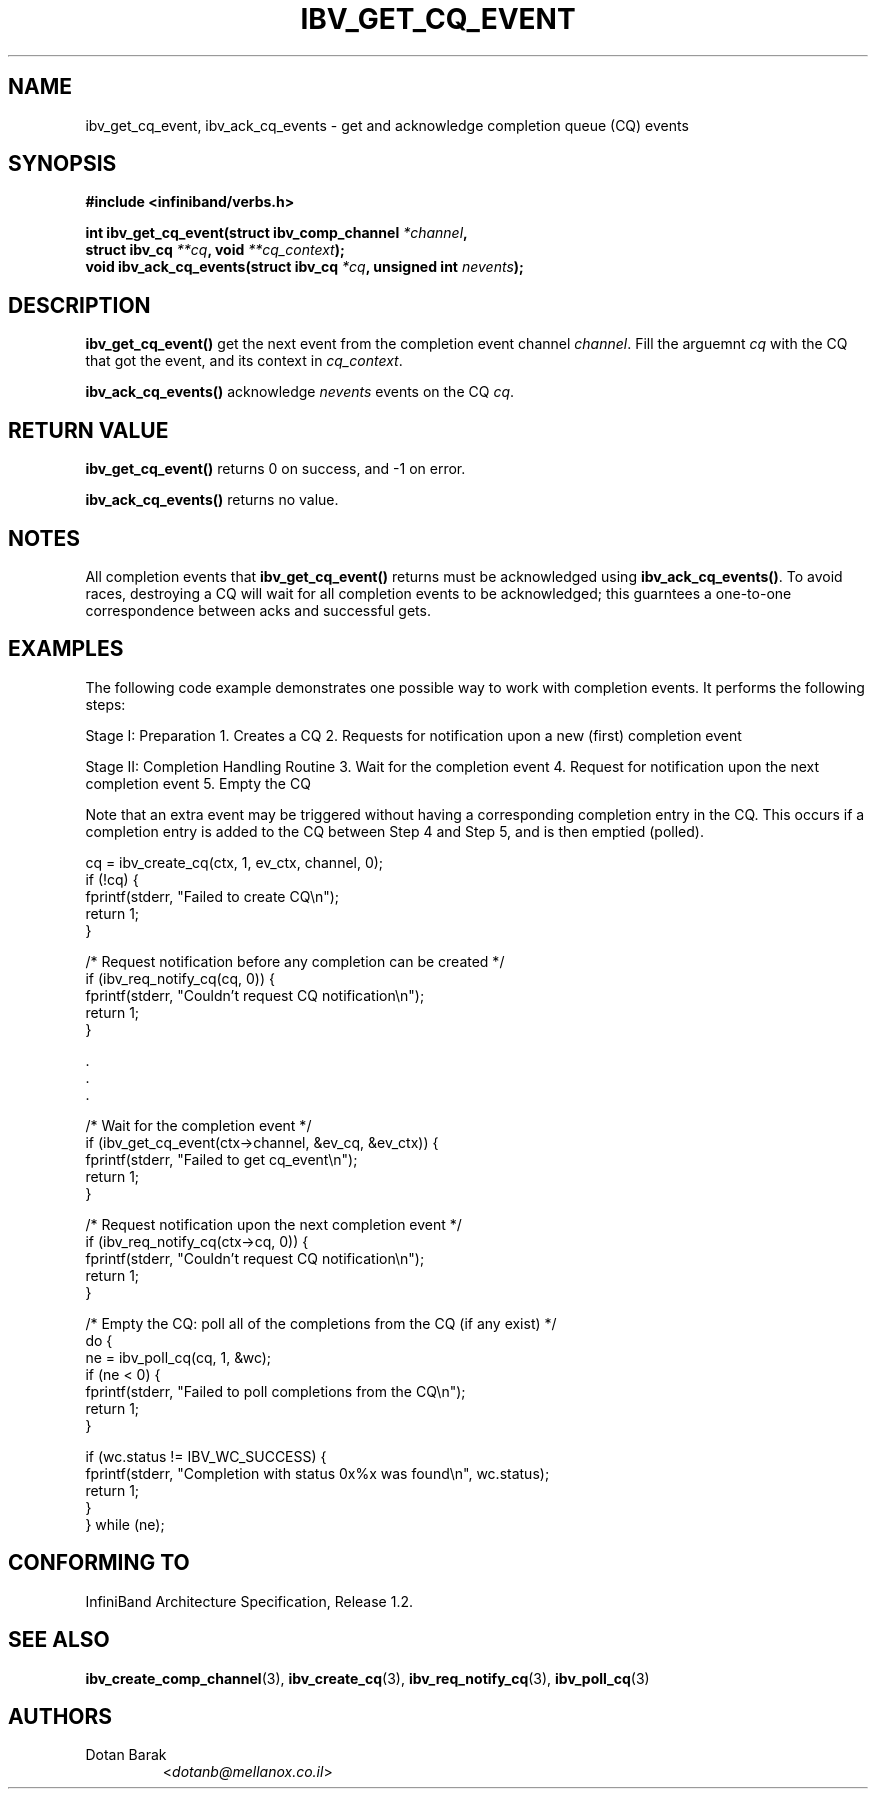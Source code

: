 .TH IBV_GET_CQ_EVENT 3  "2006-10-31" "OpenIB" "OpenIB Programmer's Manual"

.SH "NAME"
ibv_get_cq_event, ibv_ack_cq_events \- get and acknowledge completion queue (CQ) events

.SH "SYNOPSIS"
.nf
.B #include <infiniband/verbs.h>
.sp
.BI "int ibv_get_cq_event(struct ibv_comp_channel " "*channel" ,
.BI "                     struct ibv_cq " "**cq" ", void " "**cq_context" );
.nl
.BI "void ibv_ack_cq_events(struct ibv_cq " "*cq" ", unsigned int " "nevents" );
.fi

.SH "DESCRIPTION"
.B ibv_get_cq_event()
get the next event from the completion event channel
.I channel\fR.
Fill the arguemnt
.I cq
with the CQ that got the event, and its context in
.I cq_context\fR.
.PP
.B ibv_ack_cq_events()
acknowledge
.I nevents
events on the CQ
.I cq\fR.

.SH "RETURN VALUE"
.B ibv_get_cq_event()
returns 0 on success, and \-1 on error.
.PP
.B ibv_ack_cq_events()
returns no value.
.SH "NOTES"
All completion events that
.B ibv_get_cq_event()
returns must be acknowledged using
.B ibv_ack_cq_events()\fR.
To avoid races, destroying a CQ will wait for all completion events to be acknowledged; this guarntees a one-to-one 
correspondence between acks and successful gets.

.SH "EXAMPLES"
The following code example demonstrates one possible way to work with completion events. It performs the following steps:
.PP
Stage I: Preparation
1. Creates a CQ
2. Requests for notification upon a new (first) completion event
.PP
Stage II: Completion Handling Routine
3. Wait for the completion event
4. Request for notification upon the next completion event
5. Empty the CQ
.PP
Note that an extra event may be triggered without having a corresponding completion entry in the CQ. This occurs if a completion entry is added to the CQ between Step 4 and Step 5, and is then emptied (polled).
.PP
.nf
cq = ibv_create_cq(ctx, 1, ev_ctx, channel, 0);
if (!cq) {
        fprintf(stderr, "Failed to create CQ\en");
        return 1;
}
.PP
/* Request notification before any completion can be created */
if (ibv_req_notify_cq(cq, 0)) {
        fprintf(stderr, "Couldn't request CQ notification\en");
        return 1;
}
.PP
\&.
\&.
\&.
.PP
/* Wait for the completion event */
if (ibv_get_cq_event(ctx->channel, &ev_cq, &ev_ctx)) {
        fprintf(stderr, "Failed to get cq_event\en");
        return 1;
}
.PP
/* Request notification upon the next completion event */
if (ibv_req_notify_cq(ctx->cq, 0)) {
        fprintf(stderr, "Couldn't request CQ notification\en");
        return 1;
}
.PP
/* Empty the CQ: poll all of the completions from the CQ (if any exist) */
do {
        ne = ibv_poll_cq(cq, 1, &wc);
        if (ne < 0) {
                fprintf(stderr, "Failed to poll completions from the CQ\en");
                return 1;
        }
.PP
        if (wc.status != IBV_WC_SUCCESS) {
                fprintf(stderr, "Completion with status 0x%x was found\en", wc.status);
                return 1;
        }
} while (ne);
.fi

.SH "CONFORMING TO"
InfiniBand Architecture Specification, Release 1.2.

.SH "SEE ALSO"
.BR ibv_create_comp_channel (3),
.BR ibv_create_cq (3),
.BR ibv_req_notify_cq (3),
.BR ibv_poll_cq (3)

.SH "AUTHORS"
.TP
Dotan Barak
.RI < dotanb@mellanox.co.il >
